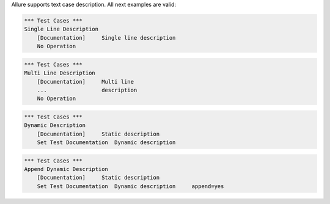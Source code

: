 
Allure supports text case description. All next examples are valid:

.. code:: robotframework

    *** Test Cases ***
    Single Line Description
        [Documentation]     Single line description
        No Operation


.. code:: robotframework

    *** Test Cases ***
    Multi Line Description
        [Documentation]     Multi line
        ...                 description
        No Operation


.. code:: robotframework

    *** Test Cases ***
    Dynamic Description
        [Documentation]     Static description
        Set Test Documentation  Dynamic description


.. code:: robotframework

    *** Test Cases ***
    Append Dynamic Description
        [Documentation]     Static description
        Set Test Documentation  Dynamic description     append=yes